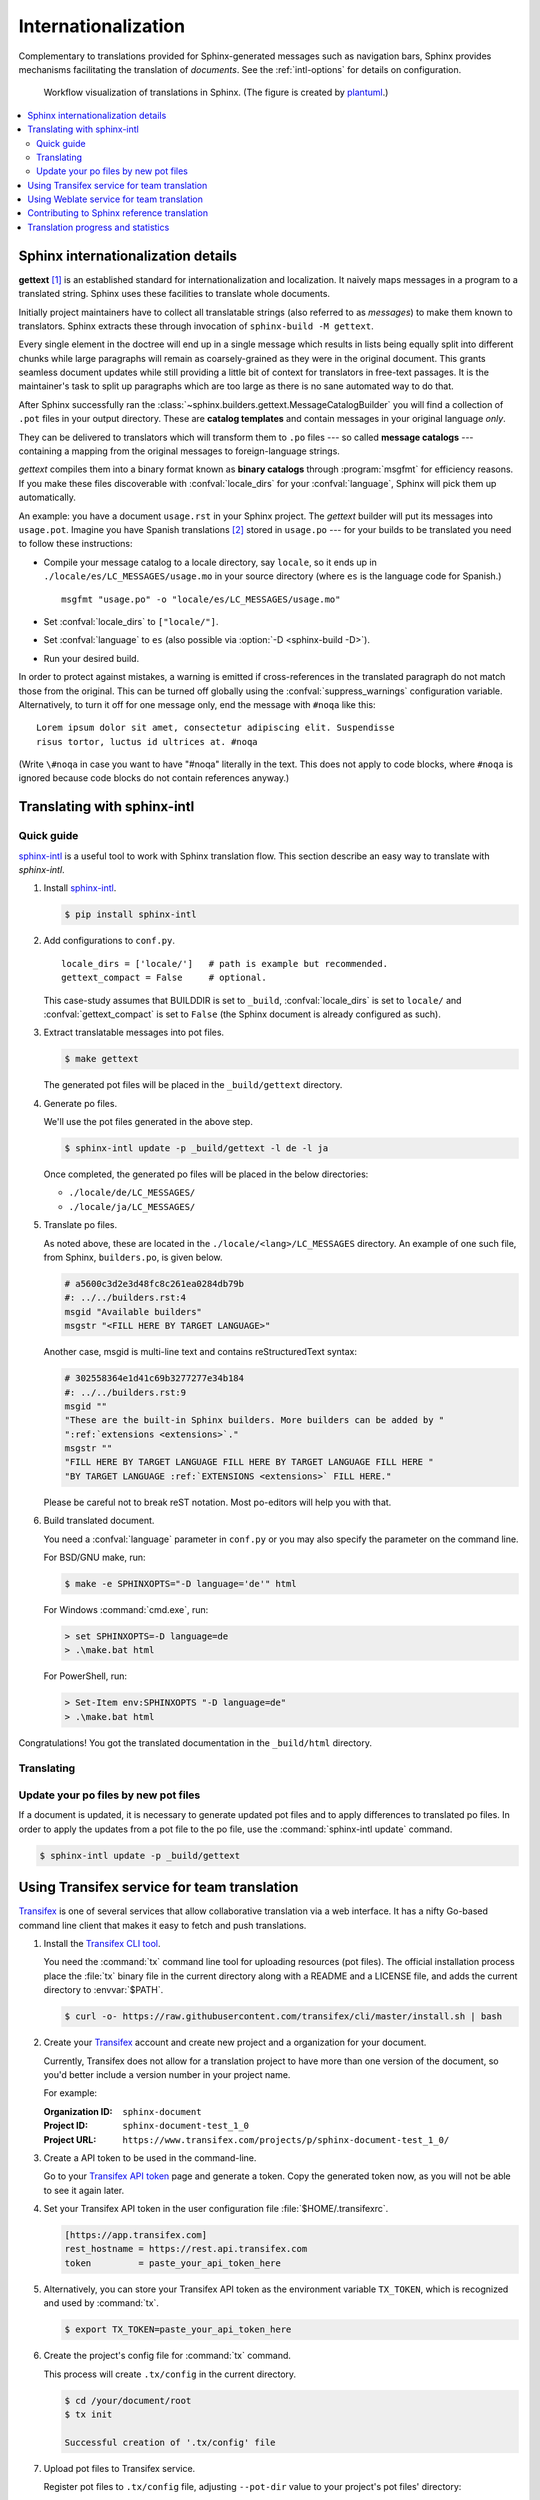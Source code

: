 .. _intl:

Internationalization
====================

.. versionadded:: 1.1

Complementary to translations provided for Sphinx-generated messages such as
navigation bars, Sphinx provides mechanisms facilitating the translation of
*documents*.  See the :ref:`intl-options` for details on configuration.

.. figure:: /_static/translation.*
   :width: 100%

   Workflow visualization of translations in Sphinx.  (The figure is created by
   `plantuml <https://plantuml.com>`_.)

.. contents::
   :local:

Sphinx internationalization details
-----------------------------------

**gettext** [1]_ is an established standard for internationalization and
localization.  It naively maps messages in a program to a translated string.
Sphinx uses these facilities to translate whole documents.

Initially project maintainers have to collect all translatable strings (also
referred to as *messages*) to make them known to translators.  Sphinx extracts
these through invocation of ``sphinx-build -M gettext``.

Every single element in the doctree will end up in a single message which
results in lists being equally split into different chunks while large
paragraphs will remain as coarsely-grained as they were in the original
document.  This grants seamless document updates while still providing a little
bit of context for translators in free-text passages.  It is the maintainer's
task to split up paragraphs which are too large as there is no sane automated
way to do that.

After Sphinx successfully ran the
:class:`~sphinx.builders.gettext.MessageCatalogBuilder` you will find a
collection of ``.pot`` files in your output directory.  These are **catalog
templates** and contain messages in your original language *only*.

They can be delivered to translators which will transform them to ``.po`` files
--- so called **message catalogs** --- containing a mapping from the original
messages to foreign-language strings.

*gettext* compiles them into a binary format known as **binary catalogs**
through :program:`msgfmt` for efficiency reasons.  If you make these files
discoverable with :confval:`locale_dirs` for your :confval:`language`, Sphinx
will pick them up automatically.

An example: you have a document ``usage.rst`` in your Sphinx project.  The
*gettext* builder will put its messages into ``usage.pot``.  Imagine you have
Spanish translations [2]_ stored in ``usage.po`` --- for your builds to
be translated you need to follow these instructions:

* Compile your message catalog to a locale directory, say ``locale``, so it
  ends up in ``./locale/es/LC_MESSAGES/usage.mo`` in your source directory
  (where ``es`` is the language code for Spanish.) ::

        msgfmt "usage.po" -o "locale/es/LC_MESSAGES/usage.mo"

* Set :confval:`locale_dirs` to ``["locale/"]``.
* Set :confval:`language` to ``es`` (also possible via
  :option:`-D <sphinx-build -D>`).
* Run your desired build.


In order to protect against mistakes, a warning is emitted if
cross-references in the translated paragraph do not match those from the
original.  This can be turned off globally using the
:confval:`suppress_warnings` configuration variable.  Alternatively, to
turn it off for one message only, end the message with ``#noqa`` like
this::

   Lorem ipsum dolor sit amet, consectetur adipiscing elit. Suspendisse
   risus tortor, luctus id ultrices at. #noqa

(Write ``\#noqa`` in case you want to have "#noqa" literally in the
text.  This does not apply to code blocks, where ``#noqa`` is ignored
because code blocks do not contain references anyway.)

.. versionadded:: 4.5
   The ``#noqa`` mechanism.


Translating with sphinx-intl
----------------------------

Quick guide
~~~~~~~~~~~

`sphinx-intl`_ is a useful tool to work with Sphinx translation flow.  This
section describe an easy way to translate with *sphinx-intl*.

#. Install `sphinx-intl`_.

   .. code-block:: console

      $ pip install sphinx-intl

#. Add configurations to ``conf.py``.

   ::

      locale_dirs = ['locale/']   # path is example but recommended.
      gettext_compact = False     # optional.

   This case-study assumes that BUILDDIR is set to ``_build``,
   :confval:`locale_dirs` is set to ``locale/`` and :confval:`gettext_compact`
   is set to ``False`` (the Sphinx document is already configured as such).

#. Extract translatable messages into pot files.

   .. code-block:: console

      $ make gettext

   The generated pot files will be placed in the ``_build/gettext`` directory.

#. Generate po files.

   We'll use the pot files generated in the above step.

   .. code-block:: console

      $ sphinx-intl update -p _build/gettext -l de -l ja

   Once completed, the generated po files will be placed in the below
   directories:

   * ``./locale/de/LC_MESSAGES/``
   * ``./locale/ja/LC_MESSAGES/``

#. Translate po files.

   As noted above, these are located in the ``./locale/<lang>/LC_MESSAGES``
   directory.  An example of one such file, from Sphinx, ``builders.po``, is
   given below.

   .. code-block:: po

      # a5600c3d2e3d48fc8c261ea0284db79b
      #: ../../builders.rst:4
      msgid "Available builders"
      msgstr "<FILL HERE BY TARGET LANGUAGE>"

   Another case, msgid is multi-line text and contains reStructuredText syntax:

   .. code-block:: po

      # 302558364e1d41c69b3277277e34b184
      #: ../../builders.rst:9
      msgid ""
      "These are the built-in Sphinx builders. More builders can be added by "
      ":ref:`extensions <extensions>`."
      msgstr ""
      "FILL HERE BY TARGET LANGUAGE FILL HERE BY TARGET LANGUAGE FILL HERE "
      "BY TARGET LANGUAGE :ref:`EXTENSIONS <extensions>` FILL HERE."

   Please be careful not to break reST notation.  Most po-editors will help you
   with that.

#. Build translated document.

   You need a :confval:`language` parameter in ``conf.py`` or you may also
   specify the parameter on the command line.

   For BSD/GNU make, run:

   .. code-block:: console

      $ make -e SPHINXOPTS="-D language='de'" html

   For Windows :command:`cmd.exe`, run:

   .. code-block:: console

      > set SPHINXOPTS=-D language=de
      > .\make.bat html

   For PowerShell, run:

   .. code-block:: console

      > Set-Item env:SPHINXOPTS "-D language=de"
      > .\make.bat html

Congratulations! You got the translated documentation in the ``_build/html``
directory.

.. versionadded:: 1.3

   :program:`sphinx-build` that is invoked by make command will build po files
   into mo files.

   If you are using 1.2.x or earlier, please invoke :command:`sphinx-intl build`
   command before :command:`make` command.

Translating
~~~~~~~~~~~

Update your po files by new pot files
~~~~~~~~~~~~~~~~~~~~~~~~~~~~~~~~~~~~~

If a document is updated, it is necessary to generate updated pot files and to
apply differences to translated po files.  In order to apply the updates from a
pot file to the po file, use the :command:`sphinx-intl update` command.

.. code-block:: console

   $ sphinx-intl update -p _build/gettext


Using Transifex service for team translation
--------------------------------------------

Transifex_ is one of several services that allow collaborative translation via a
web interface.  It has a nifty Go-based command line client that makes it
easy to fetch and push translations.

.. TODO: why use transifex?


#. Install the `Transifex CLI tool`_.

   You need the :command:`tx` command line tool for uploading resources (pot files).
   The official installation process place the :file:`tx` binary file in
   the current directory along with a README and a LICENSE file, and adds
   the current directory to :envvar:`$PATH`.

   .. code-block:: console

      $ curl -o- https://raw.githubusercontent.com/transifex/cli/master/install.sh | bash

   .. seealso:: `Transifex Client documentation`_

#. Create your Transifex_ account and create new project and a organization
   for your document.

   Currently, Transifex does not allow for a translation project to have more
   than one version of the document, so you'd better include a version number in
   your project name.

   For example:

   :Organization ID: ``sphinx-document``
   :Project ID: ``sphinx-document-test_1_0``
   :Project URL: ``https://www.transifex.com/projects/p/sphinx-document-test_1_0/``

#. Create a API token to be used in the command-line.

   Go to your `Transifex API token`_ page and generate a token.
   Copy the generated token now, as you will not be able to see it again later.

#. Set your Transifex API token in the user configuration file :file:`$HOME/.transifexrc`.

   .. code-block:: ini

      [https://app.transifex.com]
      rest_hostname = https://rest.api.transifex.com
      token         = paste_your_api_token_here

#. Alternatively, you can store your Transifex API token as the environment variable
   ``TX_TOKEN``, which is recognized and used by :command:`tx`.

   .. code-block:: console

      $ export TX_TOKEN=paste_your_api_token_here

#. Create the project's config file for :command:`tx` command.

   This process will create ``.tx/config`` in the current directory.

   .. code-block:: console

      $ cd /your/document/root
      $ tx init

      Successful creation of '.tx/config' file

#. Upload pot files to Transifex service.

   Register pot files to ``.tx/config`` file, adjusting ``--pot-dir`` value
   to your project's pot files' directory:

   .. code-block:: console

      $ cd /your/document/root
      $ sphinx-intl update-txconfig-resources --pot-dir _build/locale \
        --transifex-organization-name=sphinx-document \
        --transifex-project-name=sphinx-document-test_1_0

   You can use :envvar:`SPHINXINTL_TRANSIFEX_ORGANIZATION_NAME` and
   :envvar:`SPHINXINTL_TRANSIFEX_PROJECT_NAME` instead of the respective
   command line argument.

   .. seealso:: `sphinx-intl update-txconfig-resources documentation`_

   and upload pot files:

   .. code-block:: console

      $ tx push -s
      # Getting info about resources

      sphinx-document-test_1_0.builders - Getting info
      sphinx-document-test_1_0.builders - Done

      # Pushing source files

      sphinx-document-test_1_0.builders - Uploading file
      sphinx-document-test_1_0.builders - Done

#. Forward the translation on Transifex.

   .. TODO: write this section

#. Pull translated po files and make translated HTML.

   Get translated catalogs and build mo files. For example, to build mo files
   for German (de):

   .. code-block:: console

      $ cd /your/document/root
      $ tx pull -l de
      # Getting info about resources

      sphinx-document-test_1_0.builders - Getting info
      sphinx-document-test_1_0.builders - Done

      # Pulling files

      sphinx-document-test_1_0.builders [de] - Pulling file
      sphinx-document-test_1_0.builders [de] - Creating download job
      sphinx-document-test_1_0.builders [de] - Done

   Invoke :command:`make html` (for BSD/GNU make) passing the language code:

   .. code-block:: console

      $ make -e SPHINXOPTS="-D language='de'" html

That's all!

.. tip:: Translating locally and on Transifex

   If you want to push all language's po files, you can be done by using
   :command:`tx push -t` command.  Watch out! This operation overwrites
   translations in Transifex.

   In other words, if you have updated each in the service and local po files,
   it would take much time and effort to integrate them.


Using Weblate service for team translation
------------------------------------------

Read more in `Weblate's documentation`_.


Contributing to Sphinx reference translation
--------------------------------------------

The recommended way for new contributors to translate Sphinx reference is to
join the translation team on Transifex.

There is a `sphinx translation page`_ for Sphinx (master) documentation.

1. Login to Transifex_ service.
2. Go to `sphinx translation page`_.
3. Click ``Request language`` and fill form.
4. Wait acceptance by Transifex sphinx translation maintainers.
5. (After acceptance) Translate on Transifex.

Detail is here: https://docs.transifex.com/getting-started-1/translators


Translation progress and statistics
-----------------------------------

.. versionadded:: 7.1.0

During the rendering process,
Sphinx marks each translatable node with a ``translated`` attribute,
indicating if a translation was found for the text in that node.

The :confval:`translation_progress_classes` configuration value
can be used to add a class to each element,
depending on the value of the ``translated`` attribute.

The ``|translation progress|`` substitution can be used to display the
percentage of nodes that have been translated on a per-document basis.

.. rubric:: Footnotes

.. [1] See the `GNU gettext utilities
       <https://www.gnu.org/software/gettext/manual/gettext.html#Introduction>`_
       for details on that software suite.
.. [2] Because nobody expects the Spanish Inquisition!

.. _`Transifex CLI tool`: https://https://github.com/transifex/cli/
.. _`sphinx-intl`: https://pypi.org/project/sphinx-intl/
.. _Transifex: https://www.transifex.com/
.. _Weblate's documentation: https://docs.weblate.org/en/latest/devel/sphinx.html
.. _`sphinx translation page`: https://www.transifex.com/sphinx-doc/sphinx-doc/
.. _`Transifex Client documentation`: https://developers.transifex.com/docs/using-the-client
.. _`Transifex API token`: https://app.transifex.com/user/settings/api/
.. _`sphinx-intl update-txconfig-resources documentation`: https://sphinx-intl.readthedocs.io/en/master/refs.html#sphinx-intl-update-txconfig-resources
